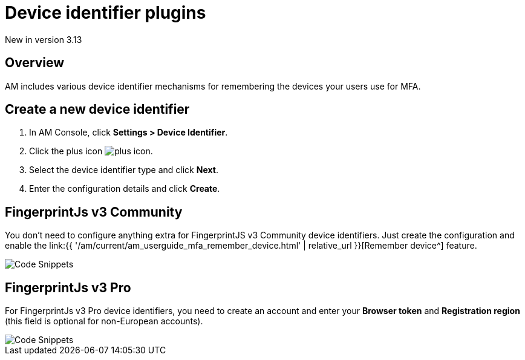 = Device identifier plugins
:page-sidebar: am_3_x_sidebar
:page-permalink: am/current/am_userguide_device_identifier_plugins.html
:page-folder: am/user-guide
:page-layout: am

[label label-version]#New in version 3.13#

== Overview

AM includes various device identifier mechanisms for remembering the devices your users use for MFA.

== Create a new device identifier

. In AM Console, click *Settings > Device Identifier*.
. Click the plus icon image:{% link images/icons/plus-icon.png %}[role="icon"].
. Select the device identifier type and click *Next*.
. Enter the configuration details and click *Create*.


== FingerprintJs v3 Community

You don't need to configure anything extra for FingerprintJS v3 Community device identifiers. Just create the configuration and enable the link:{{ '/am/current/am_userguide_mfa_remember_device.html' | relative_url }}[Remember device^] feature.

image::{% link images/am/current/graviteeio-am-userguide-device-identifier-fpjsv3community.png %}[Code Snippets]

== FingerprintJs v3 Pro

For FingerprintJs v3 Pro device identifiers, you need to create an account and enter your **Browser token** and **Registration region** (this field is optional for non-European
accounts).

image::{% link images/am/current/graviteeio-am-userguide-device-identifier-fpjsv3pro.png %}[Code Snippets]
